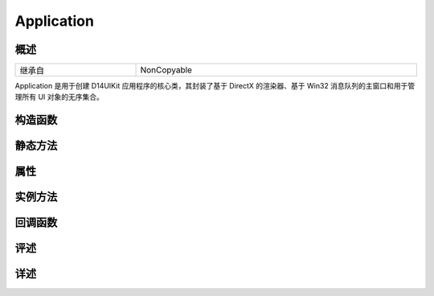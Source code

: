 .. _d14uikit-reference-python-application:

Application
===========

概述
----

.. list-table::
  :width: 100%
  :widths: 30, 70

  * - 继承自
    - NonCopyable

Application 是用于创建 D14UIKit 应用程序的核心类，其封装了基于 DirectX 的渲染器、基于 Win32 消息队列的主窗口和用于管理所有 UI 对象的无序集合。

构造函数
--------

静态方法
--------

属性
----

实例方法
--------

回调函数
--------

评述
----

详述
----
